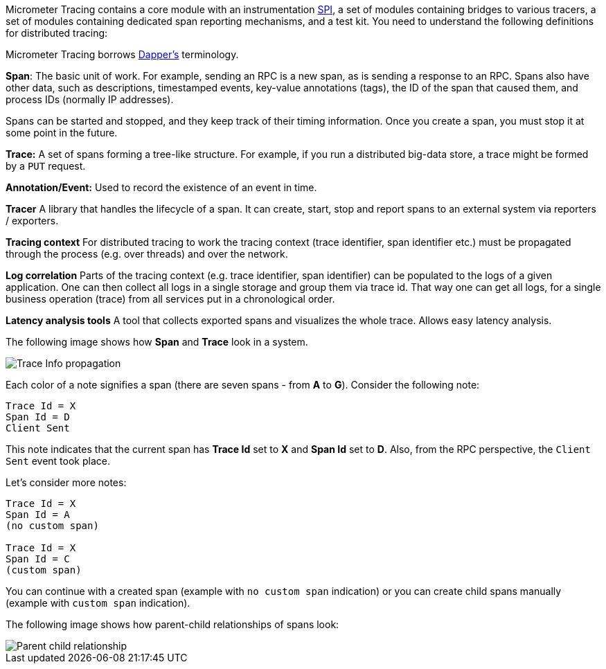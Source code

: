 Micrometer Tracing contains a core module with an instrumentation https://en.wikipedia.org/wiki/Service_provider_interface[SPI], a set of modules containing bridges to various tracers, a set of modules containing dedicated span reporting mechanisms, and a test kit. You need to understand the following definitions for distributed tracing:

Micrometer Tracing borrows https://research.google.com/pubs/pub36356.html[Dapper's] terminology.

*Span*: The basic unit of work.
For example, sending an RPC is a new span, as is sending a response to an RPC.
Spans also have other data, such as descriptions, timestamped events, key-value annotations (tags), the ID of the span that caused them, and process IDs (normally IP addresses).

Spans can be started and stopped, and they keep track of their timing information.
Once you create a span, you must stop it at some point in the future.

*Trace:* A set of spans forming a tree-like structure.
For example, if you run a distributed big-data store, a trace might be formed by a `PUT` request.

*Annotation/Event:* Used to record the existence of an event in time.

*Tracer* A library that handles the lifecycle of a span. It can create, start, stop and report spans
to an external system via reporters / exporters.

*Tracing context* For distributed tracing to work the tracing context (trace identifier, span identifier etc.) must be propagated through the process (e.g. over threads) and over the network.

*Log correlation* Parts of the tracing context (e.g. trace identifier, span identifier) can be populated to the logs of a given application. One can then collect all logs in a single storage and group them via trace id. That way one can get all logs, for a single business operation (trace) from all services put in a chronological order.

*Latency analysis tools* A tool that collects exported spans and visualizes the whole trace. Allows easy latency analysis.

The following image shows how *Span* and *Trace* look in a system.

image::img/trace-id.jpg[Trace Info propagation]

Each color of a note signifies a span (there are seven spans - from *A* to *G*).
Consider the following note:

[source]
----
Trace Id = X
Span Id = D
Client Sent
----

This note indicates that the current span has *Trace Id* set to *X* and *Span Id* set to *D*.
Also, from the RPC perspective, the `Client Sent` event took place.

Let's consider more notes:

[source]
----
Trace Id = X
Span Id = A
(no custom span)

Trace Id = X
Span Id = C
(custom span)
----

You can continue with a created span (example with `no custom span` indication) or you can create child spans manually (example with `custom span` indication).

The following image shows how parent-child relationships of spans look:

image::img/parents.jpg[Parent child relationship]
